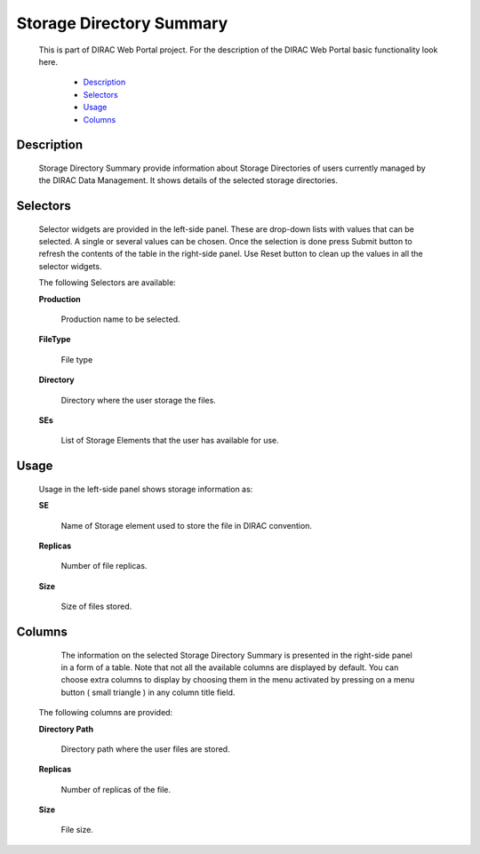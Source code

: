 =====================================
Storage Directory Summary
=====================================

  This is part of DIRAC Web Portal project. For the description of the DIRAC Web Portal basic functionality look here.

    - `Description`_
    - `Selectors`_
    - `Usage`_
    - `Columns`_


Description
===========

  Storage Directory Summary provide information about Storage Directories of users currently managed by the DIRAC Data Management. It shows details of the selected storage directories.

Selectors
=========

  Selector widgets are provided in the left-side panel. These are drop-down lists with values that can be selected. A single or several values can be chosen. Once the selection is done press Submit button to refresh the contents of the table in the right-side panel. Use Reset button to clean up the values in all the selector widgets.

  The following Selectors are available:

  **Production**

      Production name to be selected.

  **FileType**

      File type

  **Directory**

      Directory where the user storage the files.

  **SEs**

      List of Storage Elements that the user has available for use.


Usage
==========

  Usage in the left-side panel shows storage information as:

  **SE**

      Name of Storage element used to store the file in DIRAC convention.

  **Replicas**

      Number of file replicas.

  **Size**

      Size of files stored.

Columns
===============

   The information on the selected Storage Directory Summary is presented in the right-side panel in a form of a table. Note that not all the available columns are displayed by default. You can choose extra columns to display by choosing them in the menu activated by pressing on a menu button ( small triangle ) in any column title field.

  The following columns are provided:

  **Directory Path**

      Directory path where the user files are stored.

  **Replicas**

      Number of replicas of the file.

  **Size**

      File size.
